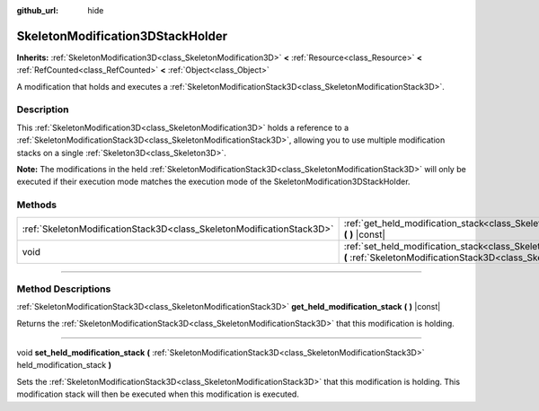 :github_url: hide

.. DO NOT EDIT THIS FILE!!!
.. Generated automatically from Godot engine sources.
.. Generator: https://github.com/godotengine/godot/tree/master/doc/tools/make_rst.py.
.. XML source: https://github.com/godotengine/godot/tree/master/doc/classes/SkeletonModification3DStackHolder.xml.

.. _class_SkeletonModification3DStackHolder:

SkeletonModification3DStackHolder
=================================

**Inherits:** :ref:`SkeletonModification3D<class_SkeletonModification3D>` **<** :ref:`Resource<class_Resource>` **<** :ref:`RefCounted<class_RefCounted>` **<** :ref:`Object<class_Object>`

A modification that holds and executes a :ref:`SkeletonModificationStack3D<class_SkeletonModificationStack3D>`.

.. rst-class:: classref-introduction-group

Description
-----------

This :ref:`SkeletonModification3D<class_SkeletonModification3D>` holds a reference to a :ref:`SkeletonModificationStack3D<class_SkeletonModificationStack3D>`, allowing you to use multiple modification stacks on a single :ref:`Skeleton3D<class_Skeleton3D>`.

\ **Note:** The modifications in the held :ref:`SkeletonModificationStack3D<class_SkeletonModificationStack3D>` will only be executed if their execution mode matches the execution mode of the SkeletonModification3DStackHolder.

.. rst-class:: classref-reftable-group

Methods
-------

.. table::
   :widths: auto

   +-----------------------------------------------------------------------+--------------------------------------------------------------------------------------------------------------------------------------------------------------------------------------------------------------------------+
   | :ref:`SkeletonModificationStack3D<class_SkeletonModificationStack3D>` | :ref:`get_held_modification_stack<class_SkeletonModification3DStackHolder_method_get_held_modification_stack>` **(** **)** |const|                                                                                       |
   +-----------------------------------------------------------------------+--------------------------------------------------------------------------------------------------------------------------------------------------------------------------------------------------------------------------+
   | void                                                                  | :ref:`set_held_modification_stack<class_SkeletonModification3DStackHolder_method_set_held_modification_stack>` **(** :ref:`SkeletonModificationStack3D<class_SkeletonModificationStack3D>` held_modification_stack **)** |
   +-----------------------------------------------------------------------+--------------------------------------------------------------------------------------------------------------------------------------------------------------------------------------------------------------------------+

.. rst-class:: classref-section-separator

----

.. rst-class:: classref-descriptions-group

Method Descriptions
-------------------

.. _class_SkeletonModification3DStackHolder_method_get_held_modification_stack:

.. rst-class:: classref-method

:ref:`SkeletonModificationStack3D<class_SkeletonModificationStack3D>` **get_held_modification_stack** **(** **)** |const|

Returns the :ref:`SkeletonModificationStack3D<class_SkeletonModificationStack3D>` that this modification is holding.

.. rst-class:: classref-item-separator

----

.. _class_SkeletonModification3DStackHolder_method_set_held_modification_stack:

.. rst-class:: classref-method

void **set_held_modification_stack** **(** :ref:`SkeletonModificationStack3D<class_SkeletonModificationStack3D>` held_modification_stack **)**

Sets the :ref:`SkeletonModificationStack3D<class_SkeletonModificationStack3D>` that this modification is holding. This modification stack will then be executed when this modification is executed.

.. |virtual| replace:: :abbr:`virtual (This method should typically be overridden by the user to have any effect.)`
.. |const| replace:: :abbr:`const (This method has no side effects. It doesn't modify any of the instance's member variables.)`
.. |vararg| replace:: :abbr:`vararg (This method accepts any number of arguments after the ones described here.)`
.. |constructor| replace:: :abbr:`constructor (This method is used to construct a type.)`
.. |static| replace:: :abbr:`static (This method doesn't need an instance to be called, so it can be called directly using the class name.)`
.. |operator| replace:: :abbr:`operator (This method describes a valid operator to use with this type as left-hand operand.)`
